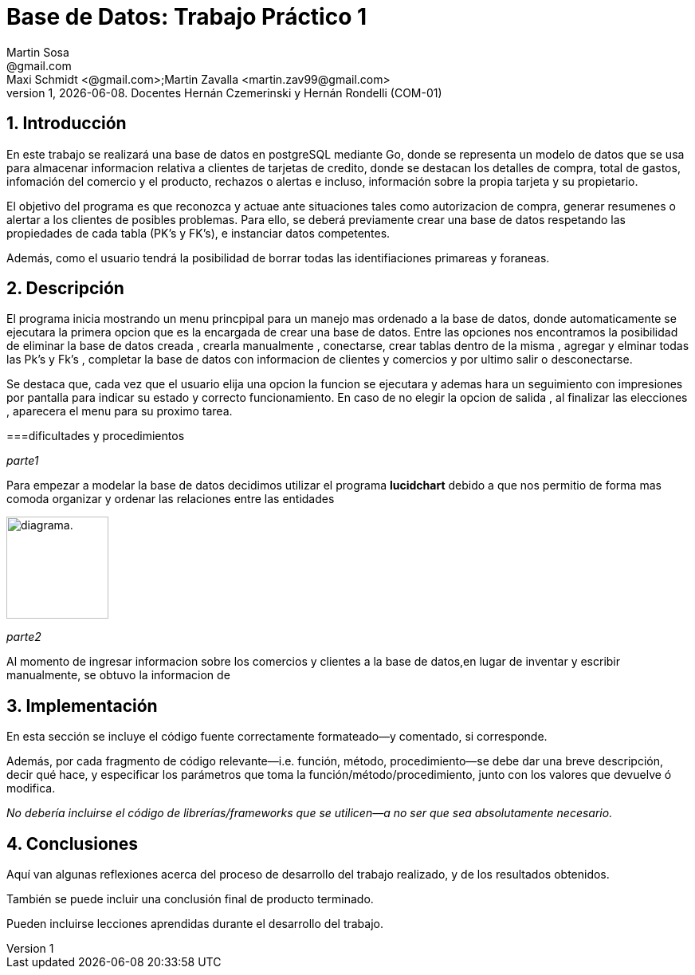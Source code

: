 = Base de Datos: Trabajo Práctico 1
Martin Sosa <@gmail.com>; Maxi Schmidt <@gmail.com>;Martin Zavalla <martin.zav99@gmail.com>
v1, {docdate}. Docentes Hernán Czemerinski y Hernán Rondelli (COM-01)
:title-page:
:numbered:
:source-highlighter: coderay
:tabsize: 4


== Introducción

En este trabajo se realizará una base de datos en postgreSQL mediante Go, 
donde se representa un modelo de datos que se usa para almacenar
informacion relativa a clientes de tarjetas de credito, donde se destacan los detalles
de compra, total de gastos, infomación del comercio y el producto, rechazos
o alertas e incluso, información sobre la propia tarjeta y su propietario. 

El objetivo del programa es que reconozca y actuae ante situaciones tales como 
autorizacion de compra, generar resumenes o alertar a los clientes de posibles
problemas. Para ello, se deberá previamente crear una base de datos respetando 
las propiedades de cada tabla (PK's y FK's), e instanciar datos competentes.

Además, como el usuario tendrá la posibilidad de borrar todas las identifiaciones
primareas y foraneas.
 


== Descripción

El programa inicia mostrando un menu princpipal para un manejo mas ordenado 
a la base de datos, donde automaticamente se ejecutara la primera opcion que es la
encargada de crear una base de datos. Entre las opciones nos encontramos la
posibilidad de eliminar la base de datos creada , crearla manualmente , conectarse,
crear tablas dentro de la misma , agregar y elminar todas las  Pk's  y Fk's ,
completar la base de datos con informacion de clientes y comercios y por ultimo salir
o desconectarse.

Se destaca que, cada vez que el usuario elija una opcion la funcion se ejecutara y
ademas hara un seguimiento con impresiones por pantalla para indicar su estado y
correcto funcionamiento. En caso de no elegir la opcion de salida , al finalizar 
las elecciones , aparecera el menu para su proximo tarea.
    

===dificultades y procedimientos

_parte1_

Para empezar a modelar la base de datos decidimos utilizar el programa *lucidchart*
debido a que nos permitio de forma mas comoda organizar y ordenar las relaciones
entre las entidades
 
image::diagrama_base.jpg[alt="diagrama.",width=128,height=128]

_parte2_

Al momento de ingresar informacion sobre los comercios y clientes a la base 
de datos,en lugar de inventar y escribir manualmente, se obtuvo la
informacion de 

== Implementación

En esta sección se incluye el código fuente correctamente formateado—y
comentado, si corresponde.

Además, por cada fragmento de código
relevante—i.e. función, método, procedimiento—se debe dar una
breve descripción, decir qué hace, y especificar los parámetros que
toma la función/método/procedimiento, junto con los valores que devuelve
ó modifica.

_No debería incluirse el código de librerías/frameworks que se
utilicen—a no ser que sea absolutamente necesario._

== Conclusiones

Aquí van algunas reflexiones acerca del proceso de desarrollo del
trabajo realizado, y de los resultados obtenidos.

También se puede incluir una conclusión final de producto terminado.

Pueden incluirse lecciones aprendidas durante el desarrollo del trabajo.
